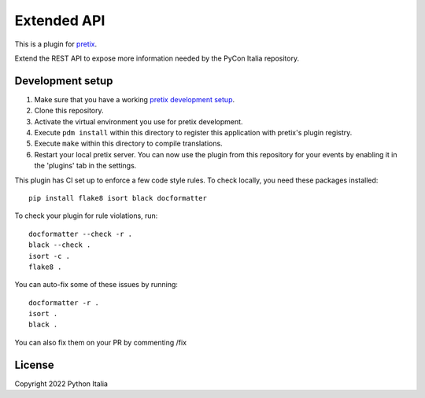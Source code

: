 Extended API
==========================

This is a plugin for `pretix`_.

Extend the REST API to expose more information needed by the PyCon Italia repository.

Development setup
-----------------

1. Make sure that you have a working `pretix development setup`_.

2. Clone this repository.

3. Activate the virtual environment you use for pretix development.

4. Execute ``pdm install`` within this directory to register this application with pretix's plugin registry.

5. Execute ``make`` within this directory to compile translations.

6. Restart your local pretix server. You can now use the plugin from this repository for your events by enabling it in
   the 'plugins' tab in the settings.

This plugin has CI set up to enforce a few code style rules. To check locally, you need these packages installed::

    pip install flake8 isort black docformatter

To check your plugin for rule violations, run::

    docformatter --check -r .
    black --check .
    isort -c .
    flake8 .

You can auto-fix some of these issues by running::

    docformatter -r .
    isort .
    black .

You can also fix them on your PR by commenting /fix


License
-------

Copyright 2022 Python Italia



.. _pretix: https://github.com/pretix/pretix
.. _pretix development setup: https://docs.pretix.eu/en/latest/development/setup.html
